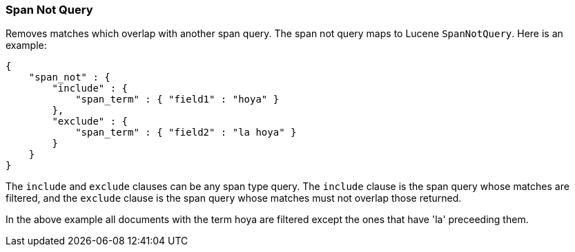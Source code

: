 [[query-dsl-span-not-query]]
=== Span Not Query

Removes matches which overlap with another span query. The span not
query maps to Lucene `SpanNotQuery`. Here is an example:

[source,js]
--------------------------------------------------
{
    "span_not" : {
        "include" : {
            "span_term" : { "field1" : "hoya" }
        },
        "exclude" : {
            "span_term" : { "field2" : "la hoya" }
        }
    }
}
--------------------------------------------------

The `include` and `exclude` clauses can be any span type query. The
`include` clause is the span query whose matches are filtered, and the
`exclude` clause is the span query whose matches must not overlap those
returned.

In the above example all documents with the term hoya are filtered except the ones that have 'la' preceeding them.
